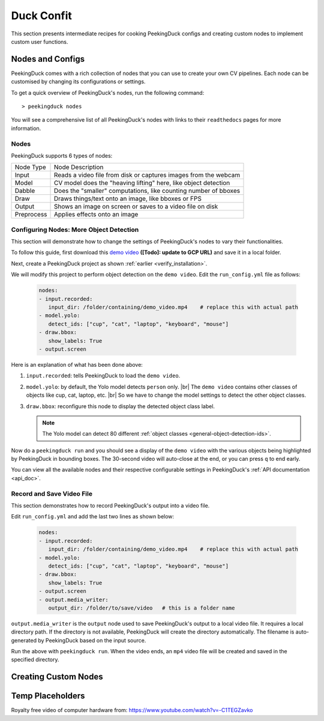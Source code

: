 ***********
Duck Confit
***********

.. |br| raw:: html

   <br />


This section presents intermediate recipes for cooking PeekingDuck configs and
creating custom nodes to implement custom user functions.


Nodes and Configs
=================

PeekingDuck comes with a rich collection of nodes that you can use to create
your own CV pipelines. Each node can be customised by changing its
configurations or settings.

To get a quick overview of PeekingDuck's nodes, run the following command::

   > peekingduck nodes

.. image:: https://raw.githubusercontent.com/aimakerspace/PeekingDuck/dev/images/tutorials/ss_pkd_nodes.png
   :width: 1575
   :height: 360
   :alt: PeekingDuck screenshot : nodes output

You will see a comprehensive list of all PeekingDuck's nodes with links to their
``readthedocs`` pages for more information.


Nodes
-----

PeekingDuck supports 6 types of nodes:

+------------+-----------------------------------------------------------------+
| Node Type  | Node Description                                                |
+------------+-----------------------------------------------------------------+
| Input      | Reads a video file from disk or captures images from the webcam |
+------------+-----------------------------------------------------------------+
| Model      | CV model does the "heaving lifting" here, like object detection |
+------------+-----------------------------------------------------------------+
| Dabble     | Does the "smaller" computations, like counting number of bboxes |
+------------+-----------------------------------------------------------------+
| Draw       | Draws things/text onto an image, like bboxes or FPS             |
+------------+-----------------------------------------------------------------+
| Output     | Shows an image on screen or saves to a video file on disk       |
+------------+-----------------------------------------------------------------+
| Preprocess | Applies effects onto an image                                   |
+------------+-----------------------------------------------------------------+


.. _configure_nodes:

Configuring Nodes: More Object Detection
----------------------------------------

This section will demonstrate how to change the settings of PeekingDuck's nodes 
to vary their functionalities.

To follow this guide, first download this `demo video
<http://orchard.dnsalias.com:8100/computers_800.mp4>`_
**([Todo]: update to GCP URL)** and save it in a local folder.

Next, create a PeekingDuck project as shown :ref:`earlier <verify_installation>`.

We will modify this project to perform object detection on the ``demo video``.
Edit the ``run_config.yml`` file as follows:

   .. code-block:: yaml

      nodes:
      - input.recorded:
         input_dir: /folder/containing/demo_video.mp4    # replace this with actual path
      - model.yolo:
         detect_ids: ["cup", "cat", "laptop", "keyboard", "mouse"]
      - draw.bbox:
         show_labels: True
      - output.screen

Here is an explanation of what has been done above:

#. ``input.recorded``: tells PeekingDuck to load the ``demo video``.

#. ``model.yolo``: by default, the Yolo model detects ``person`` only. |br|
   The ``demo video`` contains other classes of objects like cup, cat, laptop,
   etc. |br|
   So we have to change the model settings to detect the other object classes.
#. ``draw.bbox``: reconfigure this node to display the detected object class label.

   .. note::
      The Yolo model can detect 80 different :ref:`object classes
      <general-object-detection-ids>`.

Now do a ``peekingduck run`` and you should see a display of the ``demo video`` 
with the various objects being highlighted by PeekingDuck in bounding boxes. 
The 30-second video will auto-close at the end, or you can press ``q`` to end early.

You can view all the available nodes and their respective configurable settings in 
PeekingDuck's :ref:`API documentation <api_doc>`.


Record and Save Video File
--------------------------

This section demonstrates how to record PeekingDuck's output into a video file.

Edit ``run_config.yml`` and add the last two lines as shown below:

   .. code-block:: yaml

      nodes:
      - input.recorded:
         input_dir: /folder/containing/demo_video.mp4    # replace this with actual path
      - model.yolo:
         detect_ids: ["cup", "cat", "laptop", "keyboard", "mouse"]
      - draw.bbox:
         show_labels: True
      - output.screen
      - output.media_writer:
         output_dir: /folder/to/save/video   # this is a folder name

``output.media_writer`` is the ``output`` node used to save PeekingDuck's output
to a local video file. It requires a local directory path. If the directory is 
not available, PeekingDuck will create the directory automatically. The filename 
is auto-generated by PeekingDuck based on the input source.

Run the above with ``peekingduck run``. 
When the video ends, an ``mp4`` video file will be created and saved in the
specified directory.



.. _create_custom_nodes:

Creating Custom Nodes
=====================






Temp Placeholders
=================

Royalty free video of computer hardware from:
https://www.youtube.com/watch?v=-C1TEGZavko




